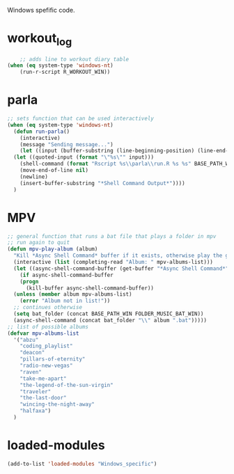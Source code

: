 #+STARTUP: content
Windows spefific code.
* workout_log
#+begin_src emacs-lisp
    ;; adds line to workout diary table
(when (eq system-type 'windows-nt)
    (run-r-script R_WORKOUT_WIN))
#+end_src

* parla
#+begin_src emacs-lisp
  ;; sets function that can be used interactively
  (when (eq system-type 'windows-nt)
    (defun run-parla()
      (interactive)
      (message "Sending message...")
      (let ((input (buffer-substring (line-beginning-position) (line-end-position))))
	(let ((quoted-input (format "\"%s\"" input)))
	  (shell-command (format "Rscript %s\\parla\\run.R %s %s" BASE_PATH_WIN quoted-input BASE_PATH))
	  (move-end-of-line nil) 
	  (newline)
	  (insert-buffer-substring "*Shell Command Output*"))))
    )
#+end_src

* MPV
#+begin_src emacs-lisp
  ;; general function that runs a bat file that plays a folder in mpv 
  ;; run again to quit
  (defun mpv-play-album (album)
    "Kill *Async Shell Command* buffer if it exists, otherwise play the given album with mpv."
    (interactive (list (completing-read "Album: " mpv-albums-list)))
    (let ((async-shell-command-buffer (get-buffer "*Async Shell Command*")))
      (if async-shell-command-buffer
	  (progn
	    (kill-buffer async-shell-command-buffer))
	(unless (member album mpv-albums-list)
	  (error "Album not in list!"))
	;; continues otherwise
	(setq bat_folder (concat BASE_PATH_WIN FOLDER_MUSIC_BAT_WIN))
	(async-shell-command (concat bat_folder "\\" album ".bat")))))
  ;; list of possible albums
  (defvar mpv-albums-list
    '("abzu"
      "coding_playlist"
      "deacon"
      "pillars-of-eternity"
      "radio-new-vegas"
      "raven"
      "take-me-apart"
      "the-legend-of-the-sun-virgin"
      "traveler"
      "the-last-door"
      "wincing-the-night-away"
      "halfaxa")
    )
#+end_src
* loaded-modules
#+begin_src emacs-lisp
  (add-to-list 'loaded-modules "Windows_specific")
#+end_src
